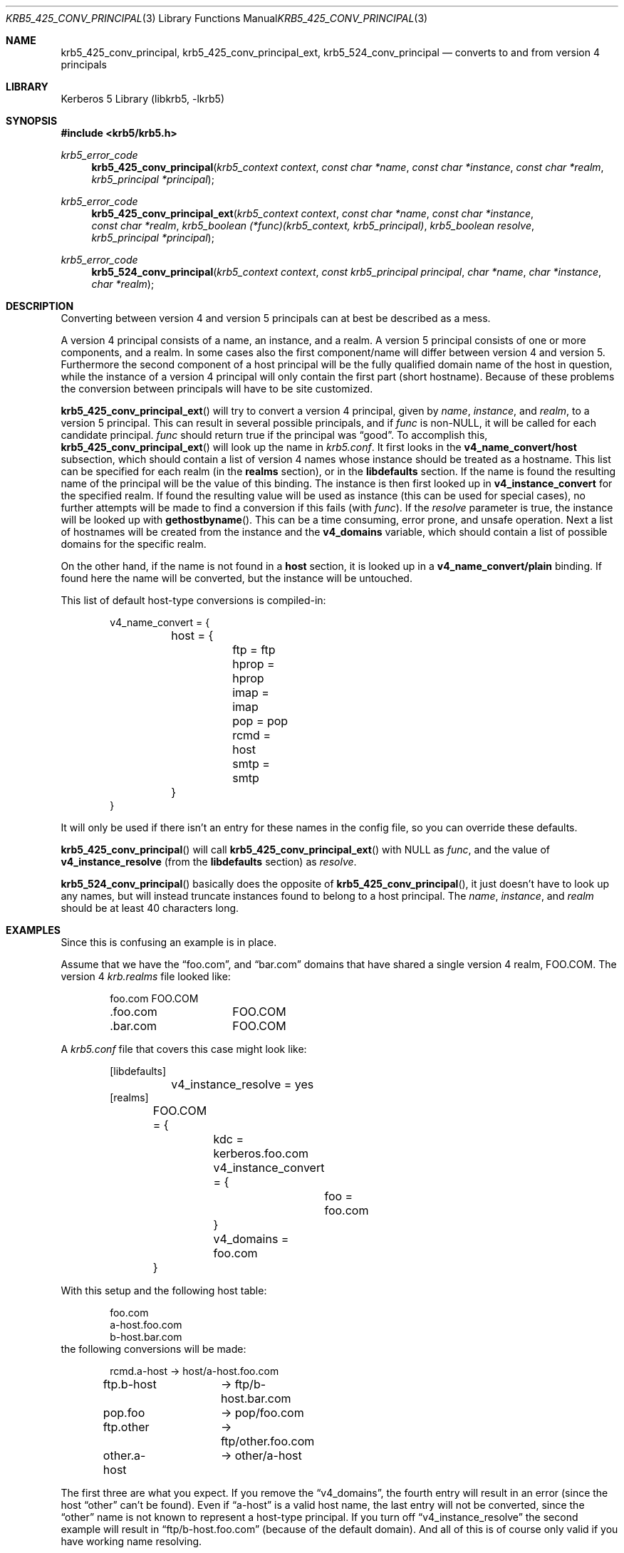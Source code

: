 .\"	$NetBSD: krb5_425_conv_principal.3,v 1.1.1.1 2011/04/13 18:15:35 elric Exp $
.\"
.\" Copyright (c) 1997-2003 Kungliga Tekniska Högskolan
.\" (Royal Institute of Technology, Stockholm, Sweden).
.\" All rights reserved.
.\"
.\" Redistribution and use in source and binary forms, with or without
.\" modification, are permitted provided that the following conditions
.\" are met:
.\"
.\" 1. Redistributions of source code must retain the above copyright
.\"    notice, this list of conditions and the following disclaimer.
.\"
.\" 2. Redistributions in binary form must reproduce the above copyright
.\"    notice, this list of conditions and the following disclaimer in the
.\"    documentation and/or other materials provided with the distribution.
.\"
.\" 3. Neither the name of the Institute nor the names of its contributors
.\"    may be used to endorse or promote products derived from this software
.\"    without specific prior written permission.
.\"
.\" THIS SOFTWARE IS PROVIDED BY THE INSTITUTE AND CONTRIBUTORS ``AS IS'' AND
.\" ANY EXPRESS OR IMPLIED WARRANTIES, INCLUDING, BUT NOT LIMITED TO, THE
.\" IMPLIED WARRANTIES OF MERCHANTABILITY AND FITNESS FOR A PARTICULAR PURPOSE
.\" ARE DISCLAIMED.  IN NO EVENT SHALL THE INSTITUTE OR CONTRIBUTORS BE LIABLE
.\" FOR ANY DIRECT, INDIRECT, INCIDENTAL, SPECIAL, EXEMPLARY, OR CONSEQUENTIAL
.\" DAMAGES (INCLUDING, BUT NOT LIMITED TO, PROCUREMENT OF SUBSTITUTE GOODS
.\" OR SERVICES; LOSS OF USE, DATA, OR PROFITS; OR BUSINESS INTERRUPTION)
.\" HOWEVER CAUSED AND ON ANY THEORY OF LIABILITY, WHETHER IN CONTRACT, STRICT
.\" LIABILITY, OR TORT (INCLUDING NEGLIGENCE OR OTHERWISE) ARISING IN ANY WAY
.\" OUT OF THE USE OF THIS SOFTWARE, EVEN IF ADVISED OF THE POSSIBILITY OF
.\" SUCH DAMAGE.
.\"
.\" $Id: krb5_425_conv_principal.3,v 1.1.1.1 2011/04/13 18:15:35 elric Exp $
.\"
.Dd September  3, 2003
.Dt KRB5_425_CONV_PRINCIPAL 3
.Os
.Sh NAME
.Nm krb5_425_conv_principal ,
.Nm krb5_425_conv_principal_ext ,
.Nm krb5_524_conv_principal
.Nd converts to and from version 4 principals
.Sh LIBRARY
Kerberos 5 Library (libkrb5, -lkrb5)
.Sh SYNOPSIS
.In krb5/krb5.h
.Ft krb5_error_code
.Fn krb5_425_conv_principal "krb5_context context" "const char *name" "const char *instance" "const char *realm" "krb5_principal *principal"
.Ft krb5_error_code
.Fn krb5_425_conv_principal_ext "krb5_context context" "const char *name" "const char *instance" "const char *realm" "krb5_boolean (*func)(krb5_context, krb5_principal)" "krb5_boolean resolve" "krb5_principal *principal"
.Ft krb5_error_code
.Fn krb5_524_conv_principal "krb5_context context" "const krb5_principal principal" "char *name" "char *instance" "char *realm"
.Sh DESCRIPTION
Converting between version 4 and version 5 principals can at best be
described as a mess.
.Pp
A version 4 principal consists of a name, an instance, and a realm. A
version 5 principal consists of one or more components, and a
realm. In some cases also the first component/name will differ between
version 4 and version 5.  Furthermore the second component of a host
principal will be the fully qualified domain name of the host in
question, while the instance of a version 4 principal will only
contain the first part (short hostname).  Because of these problems
the conversion between principals will have to be site customized.
.Pp
.Fn krb5_425_conv_principal_ext
will try to convert a version 4 principal, given by
.Fa name ,
.Fa instance ,
and
.Fa realm ,
to a version 5 principal. This can result in several possible
principals, and if
.Fa func
is non-NULL, it will be called for each candidate principal.
.Fa func
should return true if the principal was
.Dq good .
To accomplish this,
.Fn krb5_425_conv_principal_ext
will look up the name in
.Pa krb5.conf .
It first looks in the
.Li v4_name_convert/host
subsection, which should contain a list of version 4 names whose
instance should be treated as a hostname. This list can be specified
for each realm (in the
.Li realms
section), or in the
.Li libdefaults
section.  If the name is found the resulting name of the principal
will be the value of this binding. The instance is then first looked
up in
.Li v4_instance_convert
for the specified realm. If found the resulting value will be used as
instance (this can be used for special cases), no further attempts
will be made to find a conversion if this fails (with
.Fa func ) .
If the
.Fa resolve
parameter is true, the instance will be looked up with
.Fn gethostbyname .
This can be a time consuming, error prone, and unsafe operation.  Next
a list of hostnames will be created from the instance and the
.Li v4_domains
variable, which should contain a list of possible domains for the
specific realm.
.Pp
On the other hand, if the name is not found in a
.Li host
section, it is looked up in a
.Li v4_name_convert/plain
binding. If found here the name will be converted, but the instance
will be untouched.
.Pp
This list of default host-type conversions is compiled-in:
.Bd -literal -offset indent
v4_name_convert = {
	host = {
		ftp = ftp
		hprop = hprop
		imap = imap
		pop = pop
		rcmd = host
		smtp = smtp
	}
}
.Ed
.Pp
It will only be used if there isn't an entry for these names in the
config file, so you can override these defaults.
.Pp
.Fn krb5_425_conv_principal
will call
.Fn krb5_425_conv_principal_ext
with
.Dv NULL
as
.Fa func ,
and the value of
.Li v4_instance_resolve
(from the
.Li libdefaults
section) as
.Fa resolve .
.Pp
.Fn krb5_524_conv_principal
basically does the opposite of
.Fn krb5_425_conv_principal ,
it just doesn't have to look up any names, but will instead truncate
instances found to belong to a host principal. The
.Fa name ,
.Fa instance ,
and
.Fa realm
should be at least 40 characters long.
.Sh EXAMPLES
Since this is confusing an example is in place.
.Pp
Assume that we have the
.Dq foo.com ,
and
.Dq bar.com
domains that have shared a single version 4 realm, FOO.COM. The version 4
.Pa krb.realms
file looked like:
.Bd -literal -offset indent
foo.com		FOO.COM
\&.foo.com	FOO.COM
\&.bar.com	FOO.COM
.Ed
.Pp
A
.Pa krb5.conf
file that covers this case might look like:
.Bd -literal -offset indent
[libdefaults]
	v4_instance_resolve = yes
[realms]
	FOO.COM = {
		kdc = kerberos.foo.com
		v4_instance_convert = {
			foo = foo.com
		}
		v4_domains = foo.com
	}
.Ed
.Pp
With this setup and the following host table:
.Bd -literal -offset indent
foo.com
a-host.foo.com
b-host.bar.com
.Ed
the following conversions will be made:
.Bd -literal -offset indent
rcmd.a-host	-\*(Gt host/a-host.foo.com
ftp.b-host	-\*(Gt ftp/b-host.bar.com
pop.foo		-\*(Gt pop/foo.com
ftp.other	-\*(Gt ftp/other.foo.com
other.a-host	-\*(Gt other/a-host
.Ed
.Pp
The first three are what you expect. If you remove the
.Dq v4_domains ,
the fourth entry will result in an error (since the host
.Dq other
can't be found). Even if
.Dq a-host
is a valid host name, the last entry will not be converted, since the
.Dq other
name is not known to represent a host-type principal.
If you turn off
.Dq v4_instance_resolve
the second example will result in
.Dq ftp/b-host.foo.com
(because of the default domain). And all of this is of course only
valid if you have working name resolving.
.Sh SEE ALSO
.Xr krb5_build_principal 3 ,
.Xr krb5_free_principal 3 ,
.Xr krb5_parse_name 3 ,
.Xr krb5_sname_to_principal 3 ,
.Xr krb5_unparse_name 3 ,
.Xr krb5.conf 5
